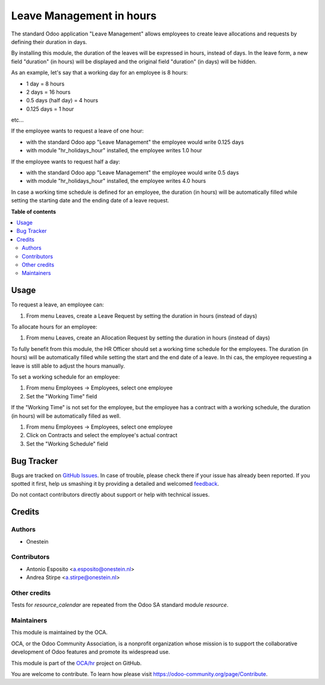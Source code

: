 =========================
Leave Management in hours
=========================

.. !!!!!!!!!!!!!!!!!!!!!!!!!!!!!!!!!!!!!!!!!!!!!!!!!!!!
   !! This file is generated by oca-gen-addon-readme !!
   !! changes will be overwritten.                   !!
   !!!!!!!!!!!!!!!!!!!!!!!!!!!!!!!!!!!!!!!!!!!!!!!!!!!!

.. |badge1| image:: https://img.shields.io/badge/maturity-Beta-yellow.png
    :target: https://odoo-community.org/page/development-status
    :alt: Beta
.. |badge2| image:: https://img.shields.io/badge/licence-AGPL--3-blue.png
    :target: http://www.gnu.org/licenses/agpl-3.0-standalone.html
    :alt: License: AGPL-3
.. |badge3| image:: https://img.shields.io/badge/github-OCA%2Fhr-lightgray.png?logo=github
    :target: https://github.com/OCA/hr/tree/11.0/hr_holidays_hour
    :alt: OCA/hr
.. |badge4| image:: https://img.shields.io/badge/weblate-Translate%20me-F47D42.png
    :target: https://translation.odoo-community.org/projects/hr-11-0/hr-11-0-hr_holidays_hour
    :alt: Translate me on Weblate
.. |badge5| image:: https://img.shields.io/badge/runbot-Try%20me-875A7B.png
    :target: https://runbot.odoo-community.org/runbot/116/11.0
    :alt: Try me on Runbot

|badge1| |badge2| |badge3| |badge4| |badge5| 

The standard Odoo application "Leave Management" allows employees to create
leave allocations and requests by defining their duration in days.

By installing this module, the duration of the leaves will be expressed in hours,
instead of days. In the leave form, a new field "duration" (in hours) will be displayed
and the original field "duration" (in days) will be hidden.

As an example, let's say that a working day for an employee is 8 hours:

* 1 day = 8 hours
* 2 days = 16 hours
* 0.5 days (half day) = 4 hours
* 0.125 days = 1 hour

etc...

If the employee wants to request a leave of one hour:

* with the standard Odoo app "Leave Management" the employee would write 0.125 days
* with module "hr_holidays_hour" installed, the employee writes 1.0 hour

If the employee wants to request half a day:

* with the standard Odoo app "Leave Management" the employee would write 0.5 days
* with module "hr_holidays_hour" installed, the employee writes 4.0 hours


In case a working time schedule is defined for an employee, the duration (in hours) will be
automatically filled while setting the starting date and the ending date of a leave request.

**Table of contents**

.. contents::
   :local:

Usage
=====

To request a leave, an employee can:

#. From menu Leaves, create a Leave Request by setting the duration in hours (instead of days)

To allocate hours for an employee:

#. From menu Leaves, create an Allocation Request by setting the duration in hours (instead of days)

To fully benefit from this module, the HR Officer should set a working time schedule for the employees.
The duration (in hours) will be automatically filled while setting the start and the end date of a leave.
In thi cas, the employee requesting a leave is still able to adjust the hours manually.

To set a working schedule for an employee:

#. From menu Employees -> Employees, select one employee
#. Set the "Working Time" field

If the "Working Time" is not set for the employee, but the employee has a contract with
a working schedule, the duration (in hours) will be automatically filled as well.

#. From menu Employees -> Employees, select one employee
#. Click on Contracts and select the employee's actual contract
#. Set the "Working Schedule" field

Bug Tracker
===========

Bugs are tracked on `GitHub Issues <https://github.com/OCA/hr/issues>`_.
In case of trouble, please check there if your issue has already been reported.
If you spotted it first, help us smashing it by providing a detailed and welcomed
`feedback <https://github.com/OCA/hr/issues/new?body=module:%20hr_holidays_hour%0Aversion:%2011.0%0A%0A**Steps%20to%20reproduce**%0A-%20...%0A%0A**Current%20behavior**%0A%0A**Expected%20behavior**>`_.

Do not contact contributors directly about support or help with technical issues.

Credits
=======

Authors
~~~~~~~

* Onestein

Contributors
~~~~~~~~~~~~

* Antonio Esposito <a.esposito@onestein.nl>
* Andrea Stirpe <a.stirpe@onestein.nl>

Other credits
~~~~~~~~~~~~~

Tests for `resource_calendar` are repeated from the Odoo SA standard module `resource`.

Maintainers
~~~~~~~~~~~

This module is maintained by the OCA.

.. image:: https://odoo-community.org/logo.png
   :alt: Odoo Community Association
   :target: https://odoo-community.org

OCA, or the Odoo Community Association, is a nonprofit organization whose
mission is to support the collaborative development of Odoo features and
promote its widespread use.

This module is part of the `OCA/hr <https://github.com/OCA/hr/tree/11.0/hr_holidays_hour>`_ project on GitHub.

You are welcome to contribute. To learn how please visit https://odoo-community.org/page/Contribute.
